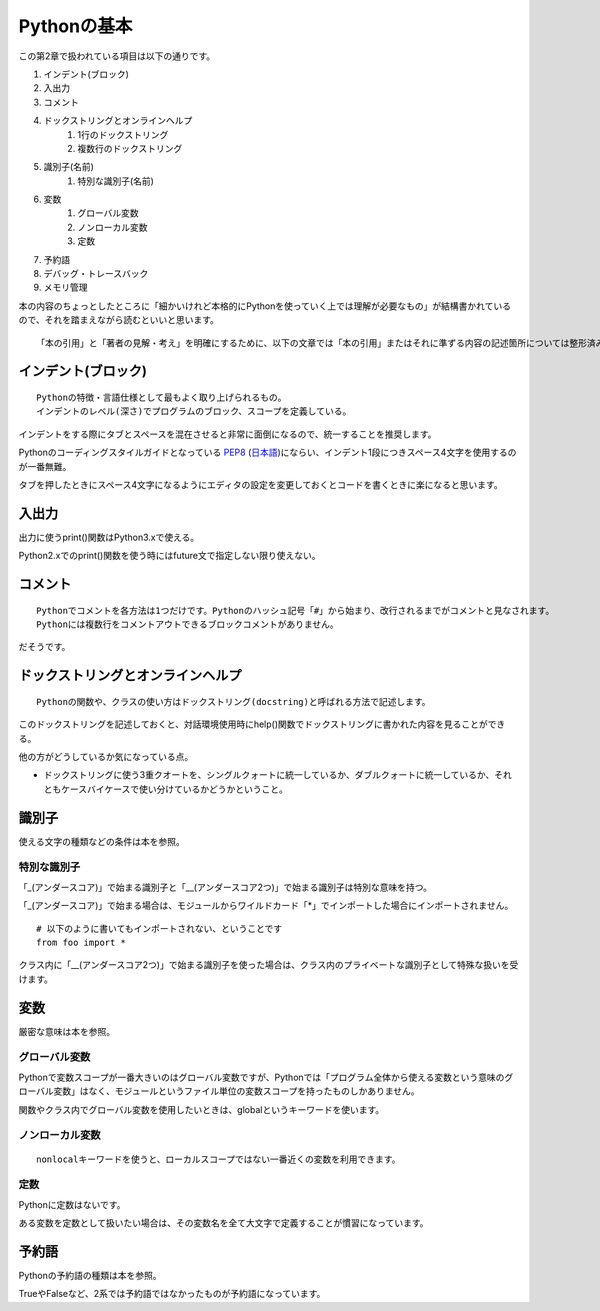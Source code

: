 Pythonの基本
============

この第2章で扱われている項目は以下の通りです。

#. インデント(ブロック)
#. 入出力
#. コメント
#. ドックストリングとオンラインヘルプ
    #. 1行のドックストリング
    #. 複数行のドックストリング
#. 識別子(名前)
    #. 特別な識別子(名前)
#. 変数
    #. グローバル変数
    #. ノンローカル変数
    #. 定数
#. 予約語
#. デバッグ・トレースバック
#. メモリ管理

本の内容のちょっとしたところに「細かいけれど本格的にPythonを使っていく上では理解が必要なもの」が結構書かれているので、それを踏まえながら読むといいと思います。

::

   「本の引用」と「著者の見解・考え」を明確にするために、以下の文章では「本の引用」またはそれに準ずる内容の記述箇所については整形済みブロック内に書くことにします。


インデント(ブロック)
--------------------

::

   Pythonの特徴・言語仕様として最もよく取り上げられるもの。
   インデントのレベル(深さ)でプログラムのブロック、スコープを定義している。

インデントをする際にタブとスペースを混在させると非常に面倒になるので、統一することを推奨します。

Pythonのコーディングスタイルガイドとなっている `PEP8 <http://www.python.org/dev/peps/pep-0008/>`_ (`日本語 <http://oldriver.org/python/pep-0008j.html>`_)にならい、インデント1段につきスペース4文字を使用するのが一番無難。

タブを押したときにスペース4文字になるようにエディタの設定を変更しておくとコードを書くときに楽になると思います。


入出力
------

出力に使うprint()関数はPython3.xで使える。

Python2.xでのprint()関数を使う時にはfuture文で指定しない限り使えない。


コメント
--------

::
   
   Pythonでコメントを各方法は1つだけです。Pythonのハッシュ記号「#」から始まり、改行されるまでがコメントと見なされます。
   Pythonには複数行をコメントアウトできるブロックコメントがありません。

だそうです。


ドックストリングとオンラインヘルプ
----------------------------------

::
   
   Pythonの関数や、クラスの使い方はドックストリング(docstring)と呼ばれる方法で記述します。
   
このドックストリングを記述しておくと、対話環境使用時にhelp()関数でドックストリングに書かれた内容を見ることができる。

他の方がどうしているか気になっている点。

- ドックストリングに使う3重クオートを、シングルクォートに統一しているか、ダブルクォートに統一しているか、それともケースバイケースで使い分けているかどうかということ。


識別子
------

使える文字の種類などの条件は本を参照。

特別な識別子
^^^^^^^^^^^^

「_(アンダースコア)」で始まる識別子と「__(アンダースコア2つ)」で始まる識別子は特別な意味を持つ。

「_(アンダースコア)」で始まる場合は、モジュールからワイルドカード「*」でインポートした場合にインポートされません。
::

   # 以下のように書いてもインポートされない、ということです
   from foo import *

クラス内に「__(アンダースコア2つ)」で始まる識別子を使った場合は、クラス内のプライベートな識別子として特殊な扱いを受けます。


変数
----

厳密な意味は本を参照。

グローバル変数
^^^^^^^^^^^^^^

Pythonで変数スコープが一番大きいのはグローバル変数ですが、Pythonでは「プログラム全体から使える変数という意味のグローバル変数」はなく、モジュールというファイル単位の変数スコープを持ったものしかありません。

関数やクラス内でグローバル変数を使用したいときは、globalというキーワードを使います。

ノンローカル変数
^^^^^^^^^^^^^^^^

::

   nonlocalキーワードを使うと、ローカルスコープではない一番近くの変数を利用できます。

定数
^^^^

Pythonに定数はないです。

ある変数を定数として扱いたい場合は、その変数名を全て大文字で定義することが慣習になっています。


予約語
------

Pythonの予約語の種類は本を参照。

TrueやFalseなど、2系では予約語ではなかったものが予約語になっています。
